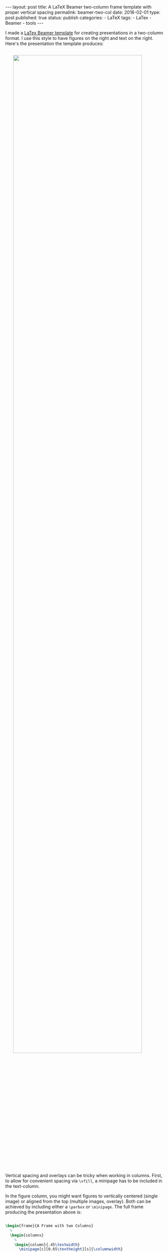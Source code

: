 #+BEGIN_HTML
---
layout: post
title: A LaTeX Beamer two-column frame template with proper vertical spacing
permalink: beamer-two-col
date: 2016-02-01
type: post
published: true
status: publish
categories:
- LaTeX
tags:
- LaTex
- Beamer
- tools
---
#+END_HTML

I made a [[https://github.com/Felix11H/latex-beamer-two-col-template][LaTex Beamer template]] for creating presentations in a two-column format. I use this style to have figures on the right and text on the right. Here's the presentation the template produces:

#+BEGIN_HTML
<!-- more -->
#+END_HTML

#+BEGIN_HTML
<img src="{{ site.baseurl }}/assets/two-col-template.gif" width="90%" style="display:block;margin:2em auto 2em;"/>
#+END_HTML

Vertical spacing and overlays can be tricky when working in columns. First, to allow for convenient spacing via ~\vfill~, a minipage has to be included in the text-column. 

In the figure column, you might want figures to vertically centered (single image) or aligned from the top (multiple images, overlay). Both can be achieved by including either a ~\parbox~ or ~\minipage~. The full frame producing the presentation above is:

#+BEGIN_SRC latex

\begin{frame}{A Frame with two Columns}
  % 
  \begin{columns}
    %
    \begin{column}{.45\textwidth}
      \minipage[c][0.65\textheight][s]{\columnwidth}
      \vspace{0.05\textheight}
      
      On the left side text, figures on the right.

      \vfill

      \onslide<2->

      Start with basic figures, add more information later

      \vfill

      \onslide<3->

      Use \texttt{\textbackslash vfill} for the text 
      column but not for figures.

      \vfill
      \onslide<4->
      \begin{tabular}{|p{0.9\textwidth}}
        Use \texttt{minipage} for top aligned images, and
        \texttt{parbox} for vertically centered images.
      \end{tabular}
      
      
      \endminipage      
    \end{column}
    %
    \begin{column}{.55\textwidth}

      % for top aligned images use minipage
      \only<1-3>{
        \minipage[c][0.8\textheight][s]{\columnwidth}
        
        \onslide<1->    

        \only<1-3>{
          \begin{figure}
            \centering
            \includegraphics<1>[width=\textwidth]{%
              img/figure1.png} %
            \includegraphics<2-3>[width=\textwidth]{%
              img/figure1_red.png} %
        \end{figure}}
        
        \only<3>{
          \begin{figure}
            \centering
            \includegraphics[width=\textwidth]{%
              img/figure2.png} %
        \end{figure}}
        
        \endminipage
      }   

      % for vertically centered images use parbox
      \only<4>{
        \parbox[c][0.8\textheight][c]{\columnwidth}{
          \begin{figure}
            \centering
            \includegraphics[height=0.5\textheight]{%
              img/figure4.png} %
          \end{figure}
        }
      }
      
    \end{column}
  \end{columns}

\end{frame}

#+END_SRC

Check out the [[https://github.com/Felix11H/latex-beamer-two-col-template][GitHub repository]] for the full ~.tex~ files.
